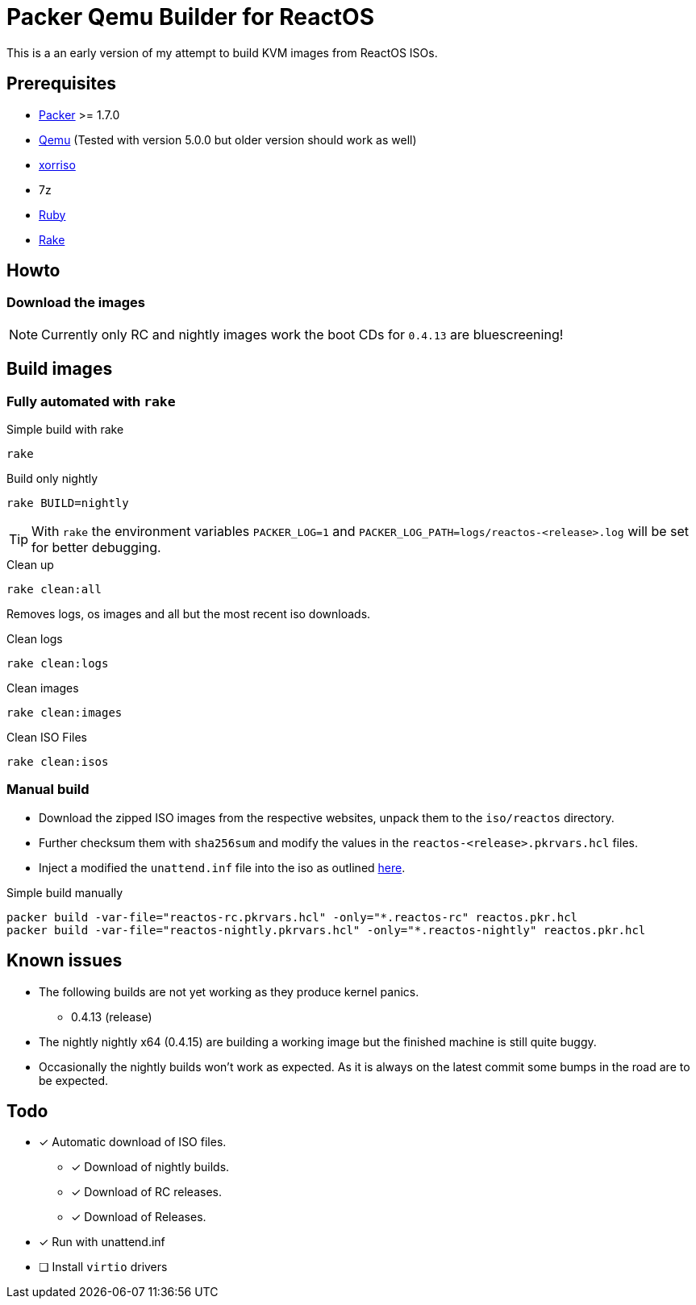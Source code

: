= Packer Qemu Builder for ReactOS

This is a an early version of my attempt to build KVM images from ReactOS ISOs.

== Prerequisites
* https://www.packer.io/[Packer] >= 1.7.0
* https://www.qemu.org/[Qemu] (Tested with version 5.0.0 but older version should work as well)
* https://www.gnu.org/software/xorriso/[xorriso]
* 7z
* https://www.ruby-lang.org/[Ruby]
* https://github.com/ruby/rake[Rake]

== Howto

=== Download the images

NOTE: Currently only RC and nightly images work the boot CDs for `0.4.13`
      are bluescreening!

== Build images

=== Fully automated with `rake`

.Simple build with rake
[source,bash]
----
rake
----

.Build only nightly
[source,bash]
----
rake BUILD=nightly
----

TIP: With `rake` the environment variables `PACKER_LOG=1` and
     `PACKER_LOG_PATH=logs/reactos-<release>.log` will be set for better
     debugging.

.Clean up
[source,bash]
----
rake clean:all
----

Removes logs, os images and all but the most recent iso downloads.

.Clean logs
[source,bash]
----
rake clean:logs
----

.Clean images
[source,bash]
----
rake clean:images
----

.Clean ISO Files
[source,bash]
----
rake clean:isos
----

=== Manual build

* Download the zipped ISO images from the respective websites, unpack them to 
  the `iso/reactos` directory. 

* Further checksum them with `sha256sum` and modify the values in the 
  `reactos-<release>.pkrvars.hcl` files.

* Inject a modified the `unattend.inf` file into the iso as outlined 
  https://gist.github.com/uroesch/49d729fb5c86ed54974c0bca50873761[here]. 

.Simple build manually
[source,bash]
----
packer build -var-file="reactos-rc.pkrvars.hcl" -only="*.reactos-rc" reactos.pkr.hcl
packer build -var-file="reactos-nightly.pkrvars.hcl" -only="*.reactos-nightly" reactos.pkr.hcl
----

== Known issues

* The following builds are not yet working as they produce kernel panics.
  ** 0.4.13 (release)
* The nightly nightly x64 (0.4.15) are building a working image but the finished
  machine is still quite buggy.
* Occasionally the nightly builds won't work as expected. As it is always on
  the latest commit some bumps in the road are to be expected.

== Todo
* [x] Automatic download of ISO files.
** [x] Download of nightly builds.
** [x] Download of RC releases.
** [x] Download of Releases.
* [x] Run with unattend.inf
* [ ] Install `virtio` drivers
